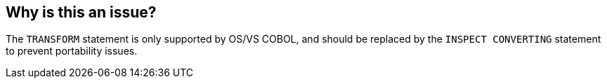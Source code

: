 == Why is this an issue?

The ``++TRANSFORM++`` statement is only supported by OS/VS COBOL, and should be replaced by the ``++INSPECT CONVERTING++`` statement to prevent portability issues.

